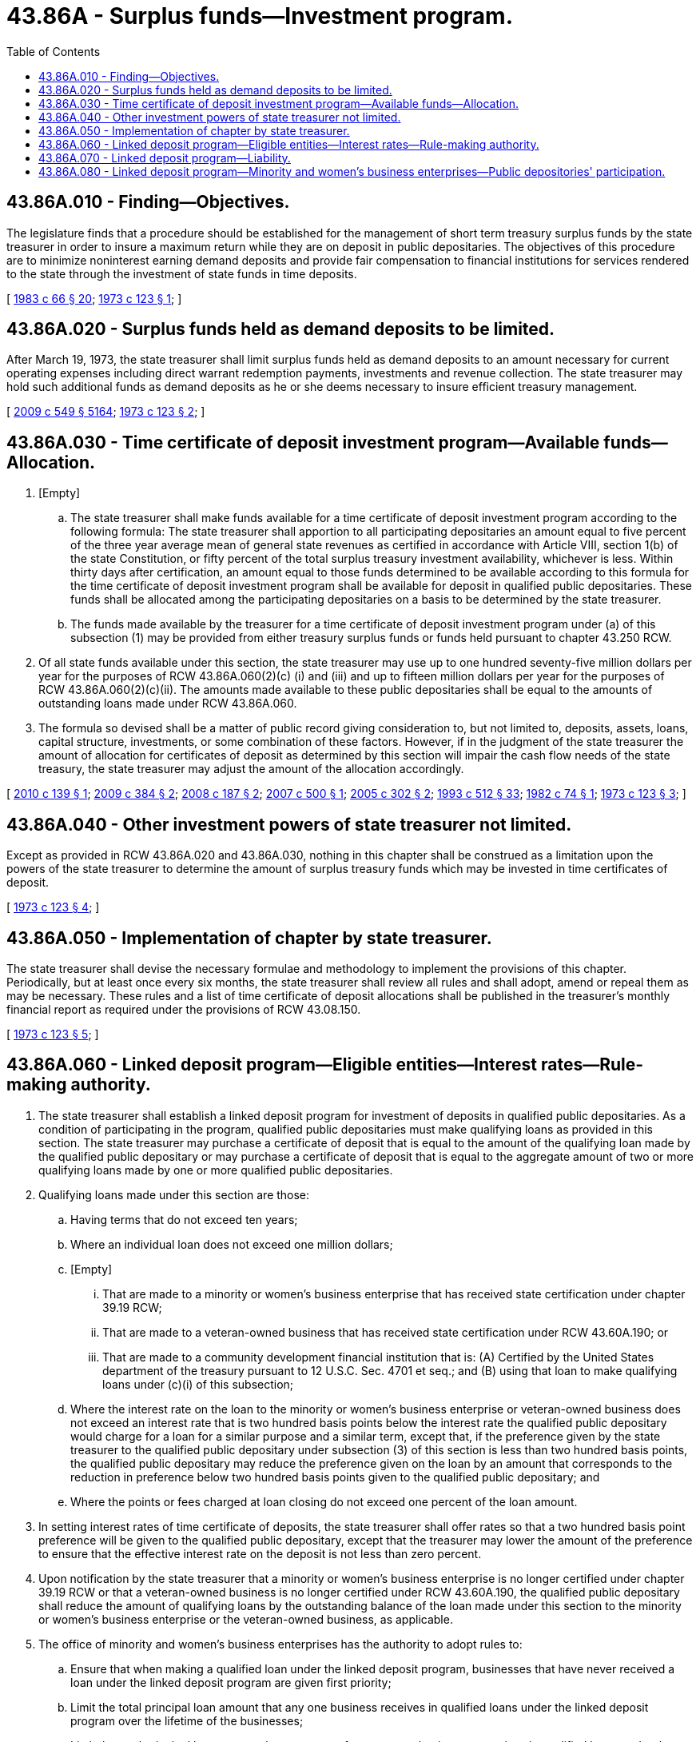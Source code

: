 = 43.86A - Surplus funds—Investment program.
:toc:

== 43.86A.010 - Finding—Objectives.
The legislature finds that a procedure should be established for the management of short term treasury surplus funds by the state treasurer in order to insure a maximum return while they are on deposit in public depositaries. The objectives of this procedure are to minimize noninterest earning demand deposits and provide fair compensation to financial institutions for services rendered to the state through the investment of state funds in time deposits.

[ http://leg.wa.gov/CodeReviser/documents/sessionlaw/1983c66.pdf?cite=1983%20c%2066%20§%2020[1983 c 66 § 20]; http://leg.wa.gov/CodeReviser/documents/sessionlaw/1973c123.pdf?cite=1973%20c%20123%20§%201[1973 c 123 § 1]; ]

== 43.86A.020 - Surplus funds held as demand deposits to be limited.
After March 19, 1973, the state treasurer shall limit surplus funds held as demand deposits to an amount necessary for current operating expenses including direct warrant redemption payments, investments and revenue collection. The state treasurer may hold such additional funds as demand deposits as he or she deems necessary to insure efficient treasury management.

[ http://lawfilesext.leg.wa.gov/biennium/2009-10/Pdf/Bills/Session%20Laws/Senate/5038.SL.pdf?cite=2009%20c%20549%20§%205164[2009 c 549 § 5164]; http://leg.wa.gov/CodeReviser/documents/sessionlaw/1973c123.pdf?cite=1973%20c%20123%20§%202[1973 c 123 § 2]; ]

== 43.86A.030 - Time certificate of deposit investment program—Available funds—Allocation.
. [Empty]
.. The state treasurer shall make funds available for a time certificate of deposit investment program according to the following formula: The state treasurer shall apportion to all participating depositaries an amount equal to five percent of the three year average mean of general state revenues as certified in accordance with Article VIII, section 1(b) of the state Constitution, or fifty percent of the total surplus treasury investment availability, whichever is less. Within thirty days after certification, an amount equal to those funds determined to be available according to this formula for the time certificate of deposit investment program shall be available for deposit in qualified public depositaries. These funds shall be allocated among the participating depositaries on a basis to be determined by the state treasurer.

.. The funds made available by the treasurer for a time certificate of deposit investment program under (a) of this subsection (1) may be provided from either treasury surplus funds or funds held pursuant to chapter 43.250 RCW.

. Of all state funds available under this section, the state treasurer may use up to one hundred seventy-five million dollars per year for the purposes of RCW 43.86A.060(2)(c) (i) and (iii) and up to fifteen million dollars per year for the purposes of RCW 43.86A.060(2)(c)(ii). The amounts made available to these public depositaries shall be equal to the amounts of outstanding loans made under RCW 43.86A.060.

. The formula so devised shall be a matter of public record giving consideration to, but not limited to, deposits, assets, loans, capital structure, investments, or some combination of these factors. However, if in the judgment of the state treasurer the amount of allocation for certificates of deposit as determined by this section will impair the cash flow needs of the state treasury, the state treasurer may adjust the amount of the allocation accordingly.

[ http://lawfilesext.leg.wa.gov/biennium/2009-10/Pdf/Bills/Session%20Laws/Senate/6219.SL.pdf?cite=2010%20c%20139%20§%201[2010 c 139 § 1]; http://lawfilesext.leg.wa.gov/biennium/2009-10/Pdf/Bills/Session%20Laws/House/1166.SL.pdf?cite=2009%20c%20384%20§%202[2009 c 384 § 2]; http://lawfilesext.leg.wa.gov/biennium/2007-08/Pdf/Bills/Session%20Laws/House/3360.SL.pdf?cite=2008%20c%20187%20§%202[2008 c 187 § 2]; http://lawfilesext.leg.wa.gov/biennium/2007-08/Pdf/Bills/Session%20Laws/House/1512-S.SL.pdf?cite=2007%20c%20500%20§%201[2007 c 500 § 1]; http://lawfilesext.leg.wa.gov/biennium/2005-06/Pdf/Bills/Session%20Laws/Senate/5782-S2.SL.pdf?cite=2005%20c%20302%20§%202[2005 c 302 § 2]; http://lawfilesext.leg.wa.gov/biennium/1993-94/Pdf/Bills/Session%20Laws/House/1493-S.SL.pdf?cite=1993%20c%20512%20§%2033[1993 c 512 § 33]; http://leg.wa.gov/CodeReviser/documents/sessionlaw/1982c74.pdf?cite=1982%20c%2074%20§%201[1982 c 74 § 1]; http://leg.wa.gov/CodeReviser/documents/sessionlaw/1973c123.pdf?cite=1973%20c%20123%20§%203[1973 c 123 § 3]; ]

== 43.86A.040 - Other investment powers of state treasurer not limited.
Except as provided in RCW 43.86A.020 and 43.86A.030, nothing in this chapter shall be construed as a limitation upon the powers of the state treasurer to determine the amount of surplus treasury funds which may be invested in time certificates of deposit.

[ http://leg.wa.gov/CodeReviser/documents/sessionlaw/1973c123.pdf?cite=1973%20c%20123%20§%204[1973 c 123 § 4]; ]

== 43.86A.050 - Implementation of chapter by state treasurer.
The state treasurer shall devise the necessary formulae and methodology to implement the provisions of this chapter. Periodically, but at least once every six months, the state treasurer shall review all rules and shall adopt, amend or repeal them as may be necessary. These rules and a list of time certificate of deposit allocations shall be published in the treasurer's monthly financial report as required under the provisions of RCW 43.08.150.

[ http://leg.wa.gov/CodeReviser/documents/sessionlaw/1973c123.pdf?cite=1973%20c%20123%20§%205[1973 c 123 § 5]; ]

== 43.86A.060 - Linked deposit program—Eligible entities—Interest rates—Rule-making authority.
. The state treasurer shall establish a linked deposit program for investment of deposits in qualified public depositaries. As a condition of participating in the program, qualified public depositaries must make qualifying loans as provided in this section. The state treasurer may purchase a certificate of deposit that is equal to the amount of the qualifying loan made by the qualified public depositary or may purchase a certificate of deposit that is equal to the aggregate amount of two or more qualifying loans made by one or more qualified public depositaries.

. Qualifying loans made under this section are those:

.. Having terms that do not exceed ten years;

.. Where an individual loan does not exceed one million dollars;

.. [Empty]
... That are made to a minority or women's business enterprise that has received state certification under chapter 39.19 RCW; 

... That are made to a veteran-owned business that has received state certification under RCW 43.60A.190; or

... That are made to a community development financial institution that is: (A) Certified by the United States department of the treasury pursuant to 12 U.S.C. Sec. 4701 et seq.; and (B) using that loan to make qualifying loans under (c)(i) of this subsection;

.. Where the interest rate on the loan to the minority or women's business enterprise or veteran-owned business does not exceed an interest rate that is two hundred basis points below the interest rate the qualified public depositary would charge for a loan for a similar purpose and a similar term, except that, if the preference given by the state treasurer to the qualified public depositary under subsection (3) of this section is less than two hundred basis points, the qualified public depositary may reduce the preference given on the loan by an amount that corresponds to the reduction in preference below two hundred basis points given to the qualified public depositary; and

.. Where the points or fees charged at loan closing do not exceed one percent of the loan amount.

. In setting interest rates of time certificate of deposits, the state treasurer shall offer rates so that a two hundred basis point preference will be given to the qualified public depositary, except that the treasurer may lower the amount of the preference to ensure that the effective interest rate on the deposit is not less than zero percent.

. Upon notification by the state treasurer that a minority or women's business enterprise is no longer certified under chapter 39.19 RCW or that a veteran-owned business is no longer certified under RCW 43.60A.190, the qualified public depositary shall reduce the amount of qualifying loans by the outstanding balance of the loan made under this section to the minority or women's business enterprise or the veteran-owned business, as applicable.

. The office of minority and women's business enterprises has the authority to adopt rules to:

.. Ensure that when making a qualified loan under the linked deposit program, businesses that have never received a loan under the linked deposit program are given first priority;

.. Limit the total principal loan amount that any one business receives in qualified loans under the linked deposit program over the lifetime of the businesses;

.. Limit the total principal loan amount that an owner of one or more businesses receives in qualified loans under the linked deposit program during the owner's lifetime; 

.. Limit the total amount of any one qualified loan made under the linked deposit program; and

.. Ensure that loans made by community development financial institutions are qualifying loans under subsection (2)(c)(i) of this section.

[ http://lawfilesext.leg.wa.gov/biennium/2009-10/Pdf/Bills/Session%20Laws/House/1167.SL.pdf?cite=2009%20c%20385%20§%203[2009 c 385 § 3]; http://lawfilesext.leg.wa.gov/biennium/2009-10/Pdf/Bills/Session%20Laws/House/1166.SL.pdf?cite=2009%20c%20384%20§%201[2009 c 384 § 1]; http://lawfilesext.leg.wa.gov/biennium/2007-08/Pdf/Bills/Session%20Laws/House/3360.SL.pdf?cite=2008%20c%20187%20§%203[2008 c 187 § 3]; http://lawfilesext.leg.wa.gov/biennium/2007-08/Pdf/Bills/Session%20Laws/House/1512-S.SL.pdf?cite=2007%20c%20500%20§%202[2007 c 500 § 2]; http://lawfilesext.leg.wa.gov/biennium/2005-06/Pdf/Bills/Session%20Laws/Senate/5782-S2.SL.pdf?cite=2005%20c%20302%20§%203[2005 c 302 § 3]; http://lawfilesext.leg.wa.gov/biennium/2001-02/Pdf/Bills/Session%20Laws/House/2456-S.SL.pdf?cite=2002%20c%20305%20§%201[2002 c 305 § 1]; http://lawfilesext.leg.wa.gov/biennium/1993-94/Pdf/Bills/Session%20Laws/House/1493-S.SL.pdf?cite=1993%20c%20512%20§%2030[1993 c 512 § 30]; ]

== 43.86A.070 - Linked deposit program—Liability.
The state and those acting as its agents are not liable in any manner for payment of the principal or interest on qualifying loans made under RCW 43.86A.060. Any delay in payments or defaults on the part of the borrower does not in any manner affect the deposit agreement between the qualified public depositary and the state treasurer.

[ http://lawfilesext.leg.wa.gov/biennium/1993-94/Pdf/Bills/Session%20Laws/House/1493-S.SL.pdf?cite=1993%20c%20512%20§%2034[1993 c 512 § 34]; ]

== 43.86A.080 - Linked deposit program—Minority and women's business enterprises—Public depositories' participation.
Public depositories participating in the linked deposit program are encouraged to increase the funds available to certified minority and women's business enterprises by taking full advantage of the linked deposit program loans to qualify for the community reinvestment act community programs under federal law (12 U.S.C. Sec. 2901 et seq.).

[ http://lawfilesext.leg.wa.gov/biennium/2005-06/Pdf/Bills/Session%20Laws/Senate/5782-S2.SL.pdf?cite=2005%20c%20302%20§%204[2005 c 302 § 4]; ]

